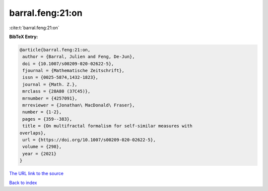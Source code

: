 barral.feng:21:on
=================

:cite:t:`barral.feng:21:on`

**BibTeX Entry:**

.. code-block:: bibtex

   @article{barral.feng:21:on,
    author = {Barral, Julien and Feng, De-Jun},
    doi = {10.1007/s00209-020-02622-5},
    fjournal = {Mathematische Zeitschrift},
    issn = {0025-5874,1432-1823},
    journal = {Math. Z.},
    mrclass = {28A80 (37C45)},
    mrnumber = {4257091},
    mrreviewer = {Jonathan\ MacDonald\ Fraser},
    number = {1-2},
    pages = {359--383},
    title = {On multifractal formalism for self-similar measures with
   overlaps},
    url = {https://doi.org/10.1007/s00209-020-02622-5},
    volume = {298},
    year = {2021}
   }
`The URL link to the source <ttps://doi.org/10.1007/s00209-020-02622-5}>`_


`Back to index <../By-Cite-Keys.html>`_

